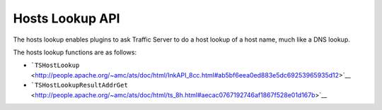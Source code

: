 Hosts Lookup API
****************

.. Licensed to the Apache Software Foundation (ASF) under one
   or more contributor license agreements.  See the NOTICE file
  distributed with this work for additional information
  regarding copyright ownership.  The ASF licenses this file
  to you under the Apache License, Version 2.0 (the
  "License"); you may not use this file except in compliance
  with the License.  You may obtain a copy of the License at
 
   http://www.apache.org/licenses/LICENSE-2.0
 
  Unless required by applicable law or agreed to in writing,
  software distributed under the License is distributed on an
  "AS IS" BASIS, WITHOUT WARRANTIES OR CONDITIONS OF ANY
  KIND, either express or implied.  See the License for the
  specific language governing permissions and limitations
  under the License.

The hosts lookup enables plugins to ask Traffic Server to do a host
lookup of a host name, much like a DNS lookup.

The hosts lookup functions are as follows:

-  ```TSHostLookup`` <http://people.apache.org/~amc/ats/doc/html/InkAPI_8cc.html#ab5bf6eea0ed883e5dc69253965935d12>`__
-  ```TSHostLookupResultAddrGet`` <http://people.apache.org/~amc/ats/doc/html/ts_8h.html#aecac0767192746af1867f528e01d167b>`__

